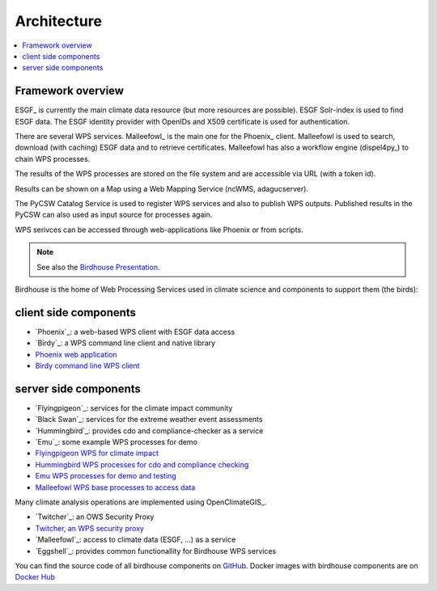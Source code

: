 .. _birdhouse_overview:

.. _components:

Architecture
============

.. contents::
    :local:
    :depth: 2


Framework overview
------------------

.. image:: _images/framework.png

ESGF_ is currently the main climate data resource (but more resources are possible).
ESGF Solr-index is used to find ESGF data.
The ESGF identity provider with OpenIDs and X509 certificate is used for authentication.

There are several WPS services. Malleefowl_ is the main one for the Phoenix_ client.
Malleefowl is used to search, download (with caching) ESGF data and to retrieve certificates.
Malleefowl has also a workflow engine (dispel4py_) to chain WPS processes.

The results of the WPS processes are stored on the file system and are accessible via URL (with a token id).

Results can be shown on a Map using a Web Mapping Service (ncWMS, adagucserver).

The PyCSW Catalog Service is used to register WPS services and also to publish WPS outputs.
Published results in the PyCSW can also used as input source for processes again.

WPS serivces can be accessed through web-applications like Phoenix or from scripts.

.. note:: See also the `Birdhouse Presentation`_.

.. _Birdhouse Presentation: https://github.com/bird-house/birdhouse-presentation


Birdhouse is the home of Web Processing Services used in climate science and
components to support them (the birds):


client side components
----------------------

* `Phoenix`_: a web-based WPS client with ESGF data access
* `Birdy`_: a WPS command line client and native library

* `Phoenix web application <https://github.com/bird-house/pyramid-phoenix/issues>`_
* `Birdy command line WPS client <https://github.com/bird-house/birdy/issues>`_


server side components
----------------------

* `Flyingpigeon`_: services for the climate impact community
* `Black Swan`_: services for the extreme weather event assessments
* `Hummingbird`_: provides cdo and compliance-checker as a service
* `Emu`_: some example WPS processes for demo
* `Flyingpigeon WPS for climate impact <https://github.com/bird-house/flyingpigeon/issues>`_
* `Hummingbird WPS processes for cdo and compliance checking <https://github.com/bird-house/hummingbird/issues>`_
* `Emu WPS processes for demo and testing <https://github.com/bird-house/emu/issues>`_
* `Malleefowl WPS base processes to access data <https://github.com/bird-house/malleefowl/issues>`_


Many climate analysis operations are implemented using OpenClimateGIS_.

* `Twitcher`_: an OWS Security Proxy
* `Twitcher, an WPS security proxy <https://github.com/bird-house/twitcher/issues>`_
* `Malleefowl`_: access to climate data (ESGF, ...) as a service
* `Eggshell`_: provides common functionallity for Birdhouse WPS services


You can find the source code of all birdhouse components on GitHub_.
Docker images with birdhouse components are on `Docker Hub`_

.. _GitHub: https://github.com/bird-house
.. _`Docker Hub`: https://hub.docker.com/r/birdhouse
